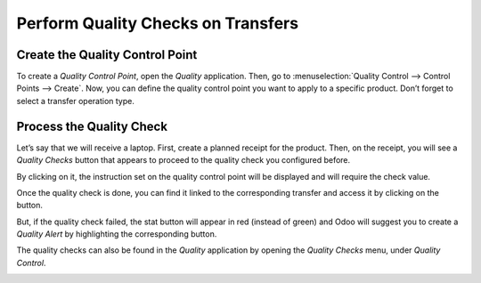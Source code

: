 ===================================
Perform Quality Checks on Transfers
===================================

Create the Quality Control Point
================================

To create a *Quality Control Point*, open the *Quality* application.
Then, go to :menuselection:`Quality Control --> Control Points --> Create`. Now, you can
define the quality control point you want to apply to a specific
product. Don’t forget to select a transfer operation type.

.. image:: media/quality_transfers_01.png
   :align: center

Process the Quality Check
=========================

Let’s say that we will receive a laptop. First, create a planned receipt
for the product. Then, on the receipt, you will see a *Quality Checks*
button that appears to proceed to the quality check you configured
before.

.. image:: media/quality_transfers_02.png
   :align: center

By clicking on it, the instruction set on the quality control point will
be displayed and will require the check value.

.. image:: media/quality_transfers_03.png
   :align: center

Once the quality check is done, you can find it linked to the
corresponding transfer and access it by clicking on the button.

.. image:: media/quality_transfers_04.png
   :align: center

But, if the quality check failed, the stat button will appear in red
(instead of green) and Odoo will suggest you to create a *Quality
Alert* by highlighting the corresponding button.

.. image:: media/quality_transfers_05.png
   :align: center

The quality checks can also be found in the *Quality* application by
opening the *Quality Checks* menu, under *Quality Control*.

.. image:: media/quality_transfers_06.png
   :align: center